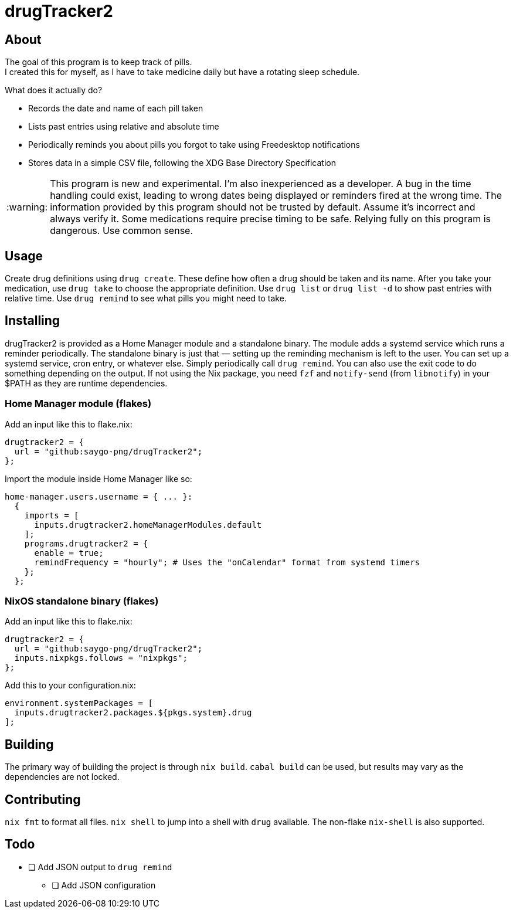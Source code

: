 :warning-caption: :warning:
= drugTracker2

== About
The goal of this program is to keep track of pills. +
I created this for myself, as I have to take medicine daily
but have a rotating sleep schedule.

What does it actually do?

* Records the date and name of each pill taken
* Lists past entries using relative and absolute time
* Periodically reminds you about pills you forgot to take using Freedesktop notifications
* Stores data in a simple CSV file, following the XDG Base Directory Specification

[WARNING]
====
This program is new and experimental. I'm also inexperienced as a developer.
A bug in the time handling could exist, leading to wrong
dates being displayed or reminders fired at the wrong time.
The information provided by this program should not be trusted by default. Assume it's incorrect and always verify it.
Some medications require precise timing to be safe. Relying fully on this program is dangerous. Use common sense.
====

== Usage
Create drug definitions using `drug create`.
These define how often a drug should be taken and its name.
After you take your medication, use `drug take`
to choose the appropriate definition.
Use `drug list` or `drug list -d` to show
past entries with relative time.
Use `drug remind` to see what pills you might need to take.

== Installing
drugTracker2 is provided as a Home Manager module and a standalone binary.
The module adds a systemd service which runs a reminder periodically.
The standalone binary is just that — setting up the reminding mechanism is left
to the user. You can set up a systemd service, cron entry, or whatever else.
Simply periodically call `drug remind`. You can also use the exit code to do something
depending on the output.
If not using the Nix package, you need `fzf` and `notify-send` (from `libnotify`) in your $PATH
as they are runtime dependencies.

=== Home Manager module (flakes)
Add an input like this to flake.nix:
```nix
drugtracker2 = {
  url = "github:saygo-png/drugTracker2";
};
```
Import the module inside Home Manager like so:
```nix
home-manager.users.username = { ... }:
  {
    imports = [
      inputs.drugtracker2.homeManagerModules.default
    ];
    programs.drugtracker2 = {
      enable = true;
      remindFrequency = "hourly"; # Uses the "onCalendar" format from systemd timers
    };
  };
```

=== NixOS standalone binary (flakes)
Add an input like this to flake.nix:
```nix
drugtracker2 = {
  url = "github:saygo-png/drugTracker2";
  inputs.nixpkgs.follows = "nixpkgs";
};
```
Add this to your configuration.nix:
```nix
environment.systemPackages = [
  inputs.drugtracker2.packages.${pkgs.system}.drug
];
```

== Building
The primary way of building the project is through `nix build`.
`cabal build` can be used, but results may vary
as the dependencies are not locked.

== Contributing
`nix fmt` to format all files.
`nix shell` to jump into a shell with `drug` available.
The non-flake `nix-shell` is also supported.

== Todo
* [ ] Add JSON output to `drug remind`
** [ ] Add JSON configuration
